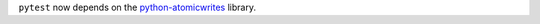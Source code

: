 ``pytest`` now depends on the `python-atomicwrites <https://github.com/untitaker/python-atomicwrites>`_ library.
